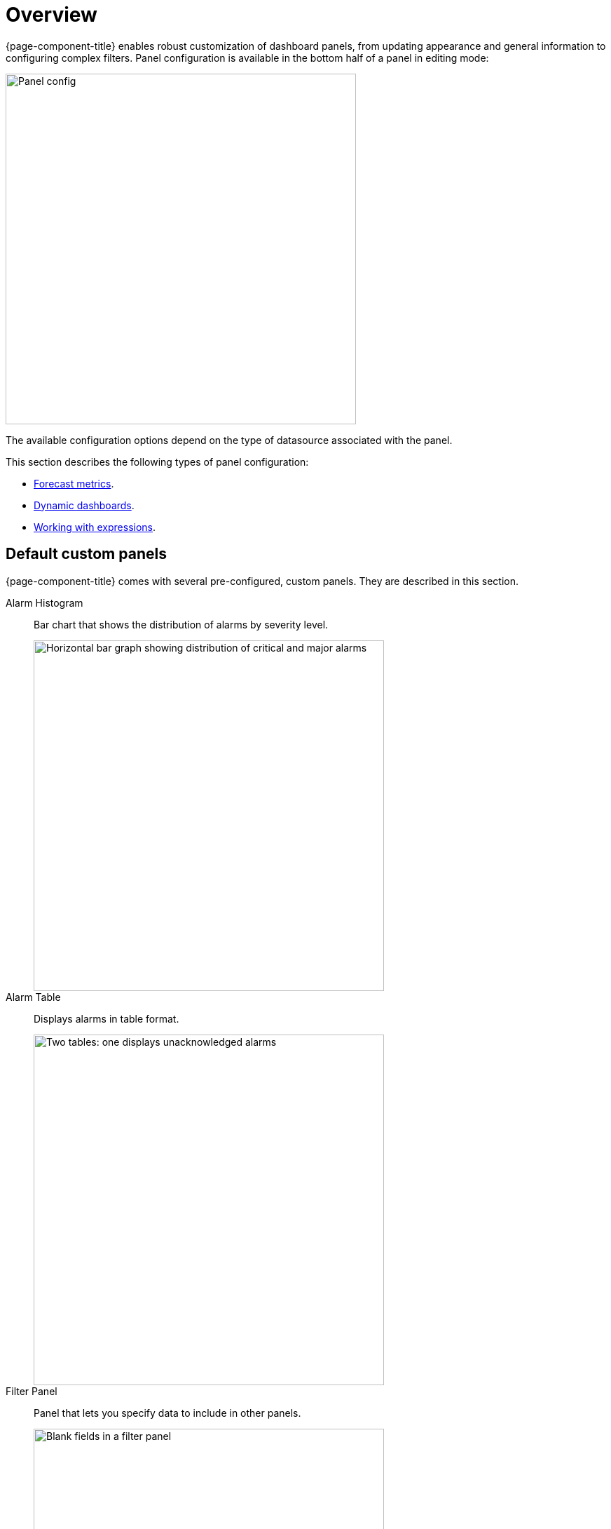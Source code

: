 :imagesdir: ../assets/images
[[pc-index]]
= Overview

[.lead]
{page-component-title} enables robust customization of dashboard panels, from updating appearance and general information to configuring complex filters.
Panel configuration is available in the bottom half of a panel in editing mode:

image::gf-panel-config.png[Panel config, 500]

The available configuration options depend on the type of datasource associated with the panel.

This section describes the following types of panel configuration:

* xref:forecasting.adoc[Forecast metrics].
* xref:dynamic-dashboard.adoc[Dynamic dashboards].
* xref:expressions.adoc[Working with expressions].

[[custom-panel]]
== Default custom panels

{page-component-title} comes with several pre-configured, custom panels.
They are described in this section.

Alarm Histogram:: Bar chart that shows the distribution of alarms by severity level.
+
image::alarm-histogram.png[Horizontal bar graph showing distribution of critical and major alarms, 500]

Alarm Table:: Displays alarms in table format.
+
image::alarm-panel.png[Two tables: one displays unacknowledged alarms, and the other displays acknowledged alarms, 500]

Filter Panel:: Panel that lets you specify data to include in other panels.
+
image::filter-panel.png[Blank fields in a filter panel, 500]

Flow Histogram:: Bar chart that shows the distribution of flows data.
+
image::flow-histogram.png[Horizontal bar graph that displays network flow data, 500]